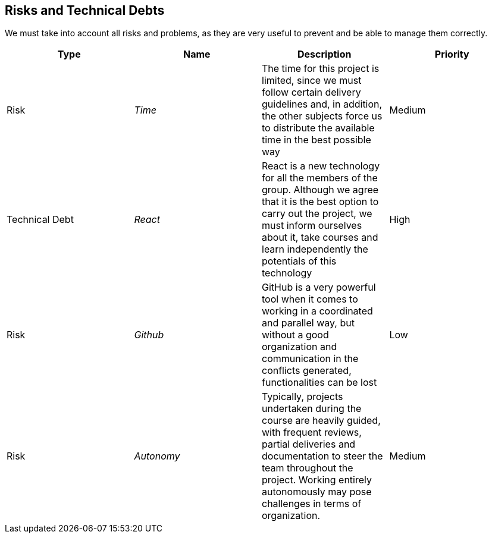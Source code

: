 ifndef::imagesdir[:imagesdir: ../images]

[[section-technical-risks]]

== Risks and Technical Debts

We must take into account all risks and problems, as they are very useful to prevent and be able to manage them correctly.

[options="header",cols="1,1,1,1"]
|===
| Type | Name | Description | Priority
| Risk | _Time_ | The time for this project is limited, since we must follow certain delivery guidelines and, in addition, the other subjects force us to distribute the available time in the best possible way | Medium
| Technical Debt | _React_ | React is a new technology for all the members of the group. Although we agree that it is the best option to carry out the project, we must inform ourselves about it, take courses and learn independently the potentials of this technology | High
| Risk | _Github_ | GitHub is a very powerful tool when it comes to working in a coordinated and parallel way, but without a good organization and communication in the conflicts generated, functionalities can be lost | Low
| Risk | _Autonomy_ | Typically, projects undertaken during the course are heavily guided, with frequent reviews, partial deliveries and documentation to steer the team throughout the project. Working entirely autonomously may pose challenges in terms of organization. | Medium
|===
